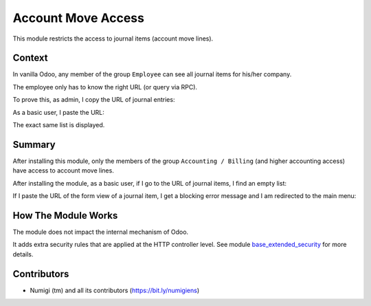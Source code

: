 Account Move Access
===================
This module restricts the access to journal items (account move lines).

Context
-------
In vanilla Odoo, any member of the group ``Employee`` can see all journal items for his/her company.

The employee only has to know the right URL (or query via RPC).

To prove this, as admin, I copy the URL of journal entries:

.. image:: static/description/admin_journal_items.png

As a basic user, I paste the URL:

.. image:: static/description/employee_journal_items.png

The exact same list is displayed.

Summary
-------
After installing this module, only the members of the group ``Accounting / Billing`` (and higher accounting access)
have access to account move lines.

After installing the module, as a basic user, if I go to the URL of journal items, I find an empty list:

.. image:: static/description/employee_journal_items_after.png

If I paste the URL of the form view of a journal item, I get a blocking error message and I am redirected to the main menu:

.. image:: static/description/employee_journal_item_form_after.png

How The Module Works
--------------------
The module does not impact the internal mechanism of Odoo.

It adds extra security rules that are applied at the HTTP controller level.
See module `base_extended_security <https://github.com/Numigi/odoo-base-addons/tree/12.0/base_extended_security>`_ for more details.

Contributors
------------
* Numigi (tm) and all its contributors (https://bit.ly/numigiens)
